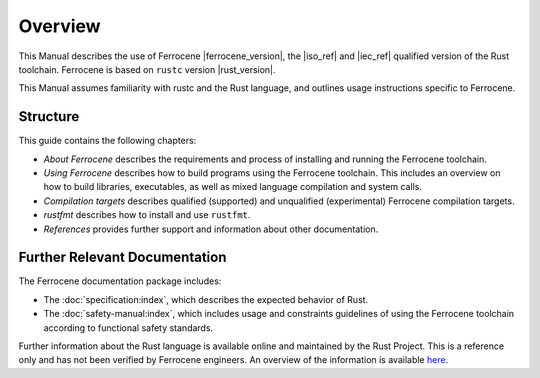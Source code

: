 .. SPDX-License-Identifier: MIT OR Apache-2.0
   SPDX-FileCopyrightText: The Ferrocene Developers

Overview
========

This Manual describes the use of Ferrocene |ferrocene_version|, the |iso_ref|
and |iec_ref| qualified version of the Rust toolchain.
Ferrocene is based on ``rustc`` version |rust_version|.

This Manual assumes familiarity with rustc and the Rust language, and outlines
usage instructions specific to Ferrocene.

Structure
---------

This guide contains the following chapters: 

* *About Ferrocene* describes the requirements and process of installing and
  running the Ferrocene toolchain.

* *Using Ferrocene* describes how to build programs using the Ferrocene
  toolchain. This includes an overview on how to build libraries, executables,
  as well as mixed language compilation and system calls. 

* *Compilation targets* describes qualified (supported) and unqualified (experimental)
  Ferrocene compilation targets.

* *rustfmt* describes how to install and use ``rustfmt``.

* *References* provides further support and information about other
  documentation.

Further Relevant Documentation
------------------------------

The Ferrocene documentation package includes:

* The :doc:`specification:index`, which describes the expected behavior of Rust.

* The :doc:`safety-manual:index`, which includes usage and constraints
  guidelines of using the Ferrocene toolchain according to functional
  safety standards.

Further information about the Rust language is available online and maintained
by the Rust Project. This is a reference only and has not been verified by
Ferrocene engineers. An overview of the information is available
`here <../index.html>`_.
